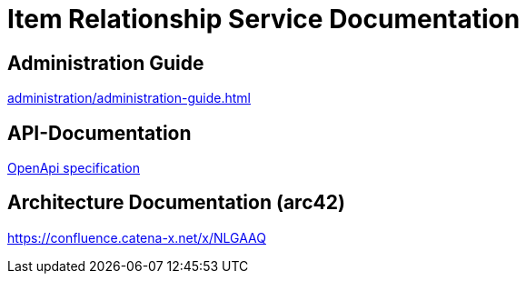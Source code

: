 = Item Relationship Service Documentation

== Administration Guide
xref:administration/administration-guide.adoc[]

== API-Documentation
xref:api-specification/api-specification.adoc[OpenApi specification]

== Architecture Documentation (arc42)
link:https://confluence.catena-x.net/x/NLGAAQ[]